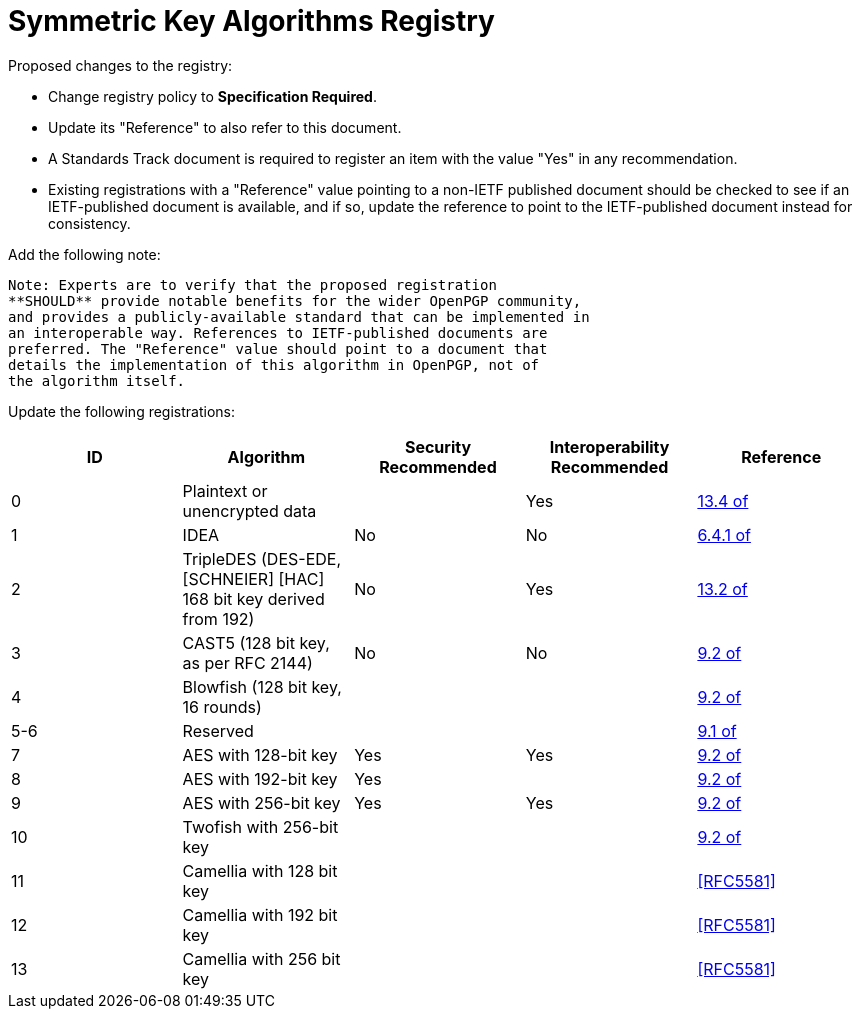 = Symmetric Key Algorithms Registry

Proposed changes to the registry:

* Change registry policy to **Specification Required**.

* Update its "Reference" to also refer to this document.

* A Standards Track document is required to register an item
with the value "Yes" in any recommendation.

* Existing registrations with a "Reference" value pointing to a
non-IETF published document should be checked to see if an
IETF-published document is available, and if so, update the reference
to point to the IETF-published document instead for consistency.

Add the following note:

----
Note: Experts are to verify that the proposed registration
**SHOULD** provide notable benefits for the wider OpenPGP community,
and provides a publicly-available standard that can be implemented in
an interoperable way. References to IETF-published documents are
preferred. The "Reference" value should point to a document that
details the implementation of this algorithm in OpenPGP, not of
the algorithm itself.
----

Update the following registrations:

|===
| ID | Algorithm | Security Recommended | Interoperability Recommended | Reference

| 0 | Plaintext or unencrypted data | | Yes | <<RFC4880,13.4 of>>
| 1 | IDEA | No | No | <<RFC1991,6.4.1 of>>
| 2 | TripleDES (DES-EDE, [SCHNEIER] [HAC] 168 bit key derived from 192) | No | Yes | <<RFC4880,13.2 of>>
| 3 | CAST5 (128 bit key, as per RFC 2144) | No | No | <<RFC4880,9.2 of>>
| 4 | Blowfish (128 bit key, 16 rounds) |  | | <<RFC4880,9.2 of>>
| 5-6 | Reserved | | | <<RFC4880,9.1 of>>
| 7 | AES with 128-bit key | Yes | Yes | <<RFC4880,9.2 of>>
| 8 | AES with 192-bit key | Yes | | <<RFC4880,9.2 of>>
| 9 | AES with 256-bit key | Yes | Yes | <<RFC4880,9.2 of>>
| 10 | Twofish with 256-bit key | | | <<RFC4880,9.2 of>>
| 11 | Camellia with 128 bit key | | | <<RFC5581>>
| 12 | Camellia with 192 bit key | | | <<RFC5581>>
| 13 | Camellia with 256 bit key | | | <<RFC5581>>

|===

